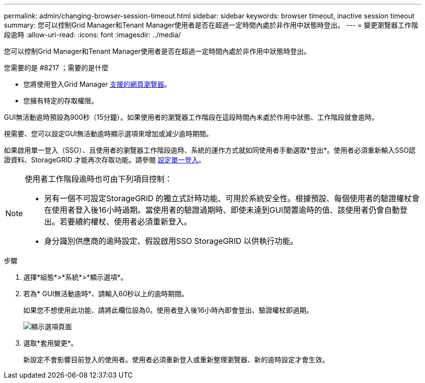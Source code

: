 ---
permalink: admin/changing-browser-session-timeout.html 
sidebar: sidebar 
keywords: browser timeout, inactive session timeout 
summary: 您可以控制Grid Manager和Tenant Manager使用者是否在超過一定時間內處於非作用中狀態時登出。 
---
= 變更瀏覽器工作階段逾時
:allow-uri-read: 
:icons: font
:imagesdir: ../media/


[role="lead"]
您可以控制Grid Manager和Tenant Manager使用者是否在超過一定時間內處於非作用中狀態時登出。

.您需要的是 #8217 ；需要的是什麼
* 您將使用登入Grid Manager xref:../admin/web-browser-requirements.adoc[支援的網頁瀏覽器]。
* 您擁有特定的存取權限。


GUI無活動逾時預設為900秒（15分鐘）。如果使用者的瀏覽器工作階段在這段時間內未處於作用中狀態、工作階段就會逾時。

視需要、您可以設定GUI無活動逾時顯示選項來增加或減少逾時期間。

如果啟用單一登入（SSO）、且使用者的瀏覽器工作階段逾時、系統的運作方式就如同使用者手動選取*登出*。使用者必須重新輸入SSO認證資料、StorageGRID 才能再次存取功能。請參閱 xref:configuring-sso.adoc[設定單一登入]。

[NOTE]
====
使用者工作階段逾時也可由下列項目控制：

* 另有一個不可設定StorageGRID 的獨立式計時功能、可用於系統安全性。根據預設、每個使用者的驗證權杖會在使用者登入後16小時過期。當使用者的驗證過期時、即使未達到GUI閒置逾時的值、該使用者仍會自動登出。若要續約權杖、使用者必須重新登入。
* 身分識別供應商的逾時設定、假設啟用SSO StorageGRID 以供執行功能。


====
.步驟
. 選擇*組態*>*系統*>*顯示選項*。
. 若為* GUI無活動逾時*、請輸入60秒以上的逾時期間。
+
如果您不想使用此功能、請將此欄位設為0。使用者登入後16小時內即會登出、驗證權杖即過期。

+
image::../media/configuration_display_options.gif[顯示選項頁面]

. 選取*套用變更*。
+
新設定不會影響目前登入的使用者。使用者必須重新登入或重新整理瀏覽器、新的逾時設定才會生效。


